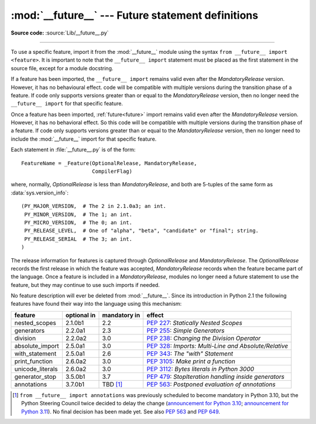 :mod:`__future__` --- Future statement definitions
==================================================

.. module:: __future__
   :synopsis: Future statement definitions

**Source code:** :source:`Lib/__future__.py`

--------------

To use a specific feature, import it from the :mod:`__future__` module using
the syntax ``from __future__ import <feature>``. It is important to note that
the ``__future__ import`` statement must be placed as the first statement in
the source file, except for a module docstring.

If a feature has been imported, the ``__future__ import`` remains valid even
after the *MandatoryRelease* version. However, it has no behavioural effect.
code will be compatible with multiple versions during the transition phase of
a feature. If code only supports versions greater than or equal to the
*MandatoryRelease* version, then no longer need the ``__future__ import`` for
that specific feature.

Once a feature has been imported, :ref:`future<future>` import remains valid
even after the *MandatoryRelease* version. However, it has no behavioral effect.
So this code will be compatible with multiple versions during the transition
phase of a feature. If code only supports versions greater than or equal to
the *MandatoryRelease* version, then no longer need to include the
:mod:`__future__` import for that specific feature.

.. _future-classes:

.. class:: _Feature

   Each statement in :file:`__future__.py` is of the form::

      FeatureName = _Feature(OptionalRelease, MandatoryRelease,
                             CompilerFlag)

   where, normally, *OptionalRelease* is less than *MandatoryRelease*, and both are
   5-tuples of the same form as :data:`sys.version_info`::

      (PY_MAJOR_VERSION,  # The 2 in 2.1.0a3; an int.
       PY_MINOR_VERSION,  # The 1; an int.
       PY_MICRO_VERSION,  # The 0; an int.
       PY_RELEASE_LEVEL,  # One of "alpha", "beta", "candidate" or "final"; string.
       PY_RELEASE_SERIAL  # The 3; an int.
      )

The release information for features is captured through *OptionalRelease* and
*MandatoryRelease*. The *OptionalRelease* records the first release in which the
feature was accepted, *MandatoryRelease* records when the feature became part
of the language. Once a feature is included in a *MandatoryRelease*, modules no
longer need a future statement to use the feature, but they may continue to use
such imports if needed.

.. method:: _Feature.getOptionalRelease()

   This method returns the release information for the OptionalRelease of a feature.

.. method:: _Feature.getMandatoryRelease()

   This method returns the release information for the MandatoryRelease of a feature.

.. attribute:: _Feature.compiler_flag

   The *CompilerFlag* is a bitfield flag that should be passed in the fourth
   argument to the built-in function :func:`compile` in order to enable the
   feature in dynamically compiled code. This flag is stored in the
   :attr:`_Feature.compiler_flag` attribute on :class:`_Feature` instances.

No feature description will ever be deleted from :mod:`__future__`. Since its
introduction in Python 2.1 the following features have found their way into the
language using this mechanism:

+------------------+-------------+--------------+---------------------------------------------+
| feature          | optional in | mandatory in | effect                                      |
+==================+=============+==============+=============================================+
| nested_scopes    | 2.1.0b1     | 2.2          | :pep:`227`:                                 |
|                  |             |              | *Statically Nested Scopes*                  |
+------------------+-------------+--------------+---------------------------------------------+
| generators       | 2.2.0a1     | 2.3          | :pep:`255`:                                 |
|                  |             |              | *Simple Generators*                         |
+------------------+-------------+--------------+---------------------------------------------+
| division         | 2.2.0a2     | 3.0          | :pep:`238`:                                 |
|                  |             |              | *Changing the Division Operator*            |
+------------------+-------------+--------------+---------------------------------------------+
| absolute_import  | 2.5.0a1     | 3.0          | :pep:`328`:                                 |
|                  |             |              | *Imports: Multi-Line and Absolute/Relative* |
+------------------+-------------+--------------+---------------------------------------------+
| with_statement   | 2.5.0a1     | 2.6          | :pep:`343`:                                 |
|                  |             |              | *The "with" Statement*                      |
+------------------+-------------+--------------+---------------------------------------------+
| print_function   | 2.6.0a2     | 3.0          | :pep:`3105`:                                |
|                  |             |              | *Make print a function*                     |
+------------------+-------------+--------------+---------------------------------------------+
| unicode_literals | 2.6.0a2     | 3.0          | :pep:`3112`:                                |
|                  |             |              | *Bytes literals in Python 3000*             |
+------------------+-------------+--------------+---------------------------------------------+
| generator_stop   | 3.5.0b1     | 3.7          | :pep:`479`:                                 |
|                  |             |              | *StopIteration handling inside generators*  |
+------------------+-------------+--------------+---------------------------------------------+
| annotations      | 3.7.0b1     | TBD [1]_     | :pep:`563`:                                 |
|                  |             |              | *Postponed evaluation of annotations*       |
+------------------+-------------+--------------+---------------------------------------------+

.. XXX Adding a new entry?  Remember to update simple_stmts.rst, too.

.. [1]
   ``from __future__ import annotations`` was previously scheduled to
   become mandatory in Python 3.10, but the Python Steering Council
   twice decided to delay the change
   (`announcement for Python 3.10 <https://mail.python.org/archives/list/python-dev@python.org/message/CLVXXPQ2T2LQ5MP2Y53VVQFCXYWQJHKZ/>`__;
   `announcement for Python 3.11 <https://mail.python.org/archives/list/python-dev@python.org/message/VIZEBX5EYMSYIJNDBF6DMUMZOCWHARSO/>`__).
   No final decision has been made yet. See also :pep:`563` and :pep:`649`.


.. seealso::

   :ref:`future`
      How the compiler treats future imports.
